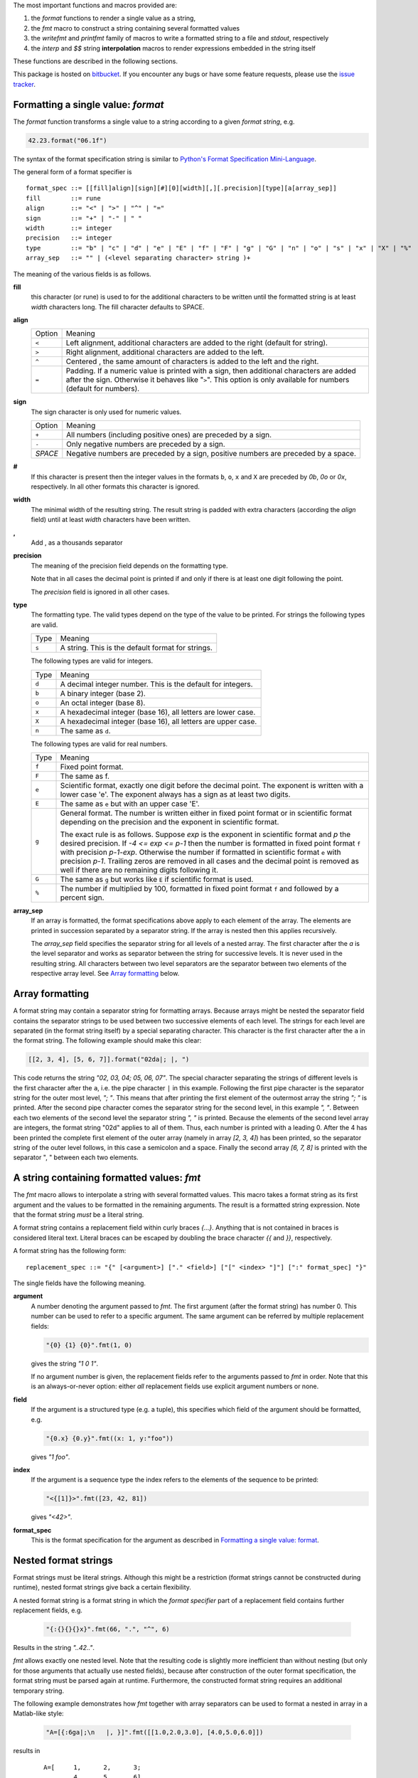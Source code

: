 The most important functions and macros provided are:

1. the *format* functions to render a single value as a string,
2. the *fmt* macro to construct a string containing several
   formatted values
3. the *writefmt* and *printfmt* family of macros to write a
   formatted string to a file and *stdout*, respectively
4. the *interp* and *$$* string **interpolation** macros to
   render expressions embedded in the string itself

These functions are described in the following sections.

This package is hosted on `bitbucket
<https://bitbucket.org/lyro/strfmt>`_. If you encounter any bugs or
have some feature requests, please use the `issue tracker
<https://bitbucket.org/lyro/strfmt/issues?status=new&status=open>`_.

Formatting a single value: *format*
-----------------------------------
The *format* function transforms a single value to a string
according to a given *format string*, e.g.

.. code-block:: nim

  42.23.format("06.1f")

The syntax of the format specification string is similar to
`Python's Format Specification Mini-Language
<https://docs.python.org/3.4/library/string.html#formatspec>`_.

The general form of a format specifier is

::

  format_spec ::= [[fill]align][sign][#][0][width][,][.precision][type][a[array_sep]]
  fill        ::= rune
  align       ::= "<" | ">" | "^" | "="
  sign        ::= "+" | "-" | " "
  width       ::= integer
  precision   ::= integer
  type        ::= "b" | "c" | "d" | "e" | "E" | "f" | "F" | "g" | "G" | "n" | "o" | "s" | "x" | "X" | "%"
  array_sep   ::= "" | (<level separating character> string )+

The meaning of the various fields is as follows.

**fill**
  this character (or rune) is used to for the additional characters
  to be written until the formatted string is at least *width*
  characters long. The fill character defaults to SPACE.

**align**
  ====== =========
  Option Meaning
  ------ ---------
  ``<``  Left alignment, additional characters are added to the
         right (default for string).
  ``>``  Right alignment, additional characters are added to the left.
  ``^``  Centered , the same amount of characters is added to the
         left and the right.
  ``=``  Padding. If a numeric value is printed with a sign, then
         additional characters are added after the sign. Otherwise
         it behaves like "``>``". This option is only available for
         numbers (default for numbers).
  ====== =========

**sign**
  The sign character is only used for numeric values.

  =======  =========
  Option   Meaning
  -------  ---------
  ``+``    All numbers (including positive ones) are preceded by a sign.
  ``-``    Only negative numbers are preceded by a sign.
  *SPACE*  Negative numbers are preceded by a sign, positive numbers are preceded by a space.
  =======  =========

**#**
  If this character is present then the integer values in the
  formats ``b``, ``o``, ``x`` and ``X`` are preceded by *0b*, *0o*
  or *0x*, respectively. In all other formats this character is
  ignored.

**width**
  The minimal width of the resulting string. The result string is
  padded with extra characters (according the *align* field) until
  at least *width* characters have been written.

**,**
  Add , as a thousands separator

**precision**
  The meaning of the precision field depends on the formatting
  type.

  ============================= =========
  Type                          Meaning
  ----------------------------- ---------
  ``s``                         The maximal number of characters written.
  ``f``, ``F``, ``e`` and ``E`` The number of digits after the decimal point.
  ``g``, ``G``                  The number of significant digits written (i.e. the
                                number of overall digits).
  ============================= ==========

  Note that in all cases the decimal point is printed if and only
  if there is at least one digit following the point.

  The *precision* field is ignored in all other cases.

**type**
  The formatting type. The valid types depend on the type of the
  value to be printed. For strings the following types are valid.

  ===== =================================================
  Type  Meaning
  ----- -------------------------------------------------
  ``s`` A string. This is the default format for strings.
  ===== =================================================

  The following types are valid for integers.

  ===== ===========================================================
  Type  Meaning
  ----- -----------------------------------------------------------
  ``d`` A decimal integer number. This is the default for integers.
  ``b`` A binary integer (base 2).
  ``o`` An octal integer (base 8).
  ``x`` A hexadecimal integer (base 16), all letters are lower case.
  ``X`` A hexadecimal integer (base 16), all letters are upper case.
  ``n`` The same as ``d``.
  ===== ===========================================================

  The following types are valid for real numbers.

  ===== ===========================================================
  Type  Meaning
  ----- -----------------------------------------------------------
  ``f`` Fixed point format.
  ``F`` The same as f.
  ``e`` Scientific format, exactly one digit before the decimal
        point. The exponent is written with a lower case 'e'. The
        exponent always has a sign as at least two digits.
  ``E`` The same as ``e`` but with an upper case 'E'.
  ``g`` General format. The number is written either in fixed point
        format or in scientific format depending on the precision
        and the exponent in scientific format.

        The exact rule is as follows. Suppose *exp* is the exponent
        in scientific format and *p* the desired precision. If *-4
        <= exp <= p-1* then the number is formatted in fixed point
        format ``f`` with precision *p-1-exp*. Otherwise the number
        if formatted in scientific format ``e`` with precision
        *p-1*. Trailing zeros are removed in all cases and the
        decimal point is removed as well if there are no remaining
        digits following it.
  ``G`` The same as ``g`` but works like ``E`` if scientific format
        is used.
  ``%`` The number if multiplied by 100, formatted in fixed point
        format ``f`` and followed by a percent sign.
  ===== ===========================================================

**array_sep**
  If an array is formatted, the format specifications above apply
  to each element of the array. The elements are printed in
  succession separated by a separator string. If the array is
  nested then this applies recursively.

  The *array_sep* field specifies the separator string for all
  levels of a nested array. The first character after the *a* is
  the level separator and works as separator between the string for
  successive levels. It is never used in the resulting string. All
  characters between two level separators are the separator between
  two elements of the respective array level. See `Array formatting`_
  below.

Array formatting
----------------
A format string may contain a separator string for formatting
arrays. Because arrays might be nested the separator field contains
the separator strings to be used between two successive elements of
each level. The strings for each level are separated (in the format
string itself) by a special separating character. This character is
the first character after the ``a`` in the format string. The
following example should make this clear:

.. code-block:: nim

  [[2, 3, 4], [5, 6, 7]].format("02da|; |, ")

This code returns the string *"02, 03, 04; 05, 06, 07"*. The
special character separating the strings of different levels is the
first character after the ``a``, i.e. the pipe character ``|`` in
this example. Following the first pipe character is the separator
string for the outer most level, *"; "*. This means that after
printing the first element of the outermost array the string *"; "*
is printed. After the second pipe character comes the separator
string for the second level, in this example *", "*. Between each
two elements of the second level the separator string *", "* is
printed. Because the elements of the second level array are
integers, the format string "02d" applies to all of them. Thus,
each number is printed with a leading 0. After the 4 has been
printed the complete first element of the outer array (namely in
array *[2, 3, 4]*) has been printed, so the separator string of the
outer level follows, in this case a semicolon and a space. Finally
the second array *[6, 7, 8]* is printed with the separator ", "
between each two elements.

A string containing formatted values: *fmt*
-------------------------------------------
The *fmt* macro allows to interpolate a string with several
formatted values. This macro takes a format string as its first
argument and the values to be formatted in the remaining arguments.
The result is a formatted string expression. Note that the format
string *must* be a literal string.

A format string contains a replacement field within
curly braces *{...}*. Anything that is not contained in braces is
considered literal text. Literal braces can be escaped by doubling
the brace character *{{* and *}}*, respectively.

A format string has the following form:
::

  replacement_spec ::= "{" [<argument>] ["." <field>] ["[" <index> "]"] [":" format_spec] "}"

The single fields have the following meaning.

**argument**
  A number denoting the argument passed to *fmt*. The first
  argument (after the format string) has number 0. This number can
  be used to refer to a specific argument. The same argument can be
  referred by multiple replacement fields:

  .. code-block:: nim

    "{0} {1} {0}".fmt(1, 0)

  gives the string *"1 0 1"*.

  If no argument number is given, the replacement fields refer to
  the arguments passed to *fmt* in order. Note that this is an
  always-or-never option: either *all* replacement fields use
  explicit argument numbers or none.

**field**
  If the argument is a structured type (e.g. a tuple), this
  specifies which field of the argument should be formatted, e.g.

  .. code-block:: nim

    "{0.x} {0.y}".fmt((x: 1, y:"foo"))

  gives *"1 foo"*.

**index**
  If the argument is a sequence type the index refers to the
  elements of the sequence to be printed:

  .. code-block:: nim

    "<{[1]}>".fmt([23, 42, 81])

  gives *"<42>"*.

**format_spec**
  This is the format specification for the argument as described in
  `Formatting a single value: format`_.

Nested format strings
----------------------
Format strings must be literal strings. Although this might be a
restriction (format strings cannot be constructed during runtime),
nested format strings give back a certain flexibility.

A nested format string is a format string in which the *format
specifier* part of a replacement field contains further replacement
fields, e.g.

  .. code-block:: nim

    "{:{}{}{}x}".fmt(66, ".", "^", 6)

Results in the string *"..42.."*.

*fmt* allows exactly one nested level. Note that the resulting code
is slightly more inefficient than without nesting (but only for
those arguments that actually use nested fields), because after
construction of the outer format specification, the format string
must be parsed again at runtime. Furthermore, the constructed
format string requires an additional temporary string.

The following example demonstrates how *fmt* together with array
separators can be used to format a nested in array in a Matlab-like
style:

  .. code-block:: nim

    "A=[{:6ga|;\n   |, }]".fmt([[1.0,2.0,3.0], [4.0,5.0,6.0]])

results in

  ::

    A=[     1,      2,      3;
            4,      5,      6]

How *fmt* works
---------------
The *fmt* macros transforms the format string and its arguments
into a sequence of commands that build the resulting string. The
format specifications are parsed and transformed into a *Format*
structure at compile time so that no overhead remains at runtime.
For instance, the following expression

  .. code-block:: nim

    "This {} the number {:_^3} example".fmt("is", 1)

is roughly transformed to

  .. code-block:: nim

    (let arg0 = "is";
     let arg1 = 1;
     var ret = newString(0);
     addformat(ret, "This ");
     addformat(ret, arg0, DefaultFmt);
     addformat(ret, " the number ");
     addformat(ret, arg1, Format(...));
     addformat(ret, " example ");
     ret)

(Note that this is a statement-list-expression). The functions
*addformat* are defined within *strfmt* and add formatted output to
the string *ret*.

String interpolation *interp*
-----------------------------

------

**Warning:** This feature is highly experimental.

------

The *interp* macro interpolates a string with embedded
expressions. If the string to be interpolated contains a *$*, then
the following characters are interpreted as expressions.

  .. code-block:: nim

    let x = 2
    let y = 1.0/3.0
    echo interp"Equation: $x + ${y:.2f} == ${x.float + y}"

The macro *interp* supports the following interpolations
expressions:

  ====================== ===========================================
  String                 Meaning
  ---------------------- -------------------------------------------
  ``$<ident>``           The value of the variable denoted by
                         ``<ident>`` is substituted into the string
                         according to the default format for the
                         respective type.
  ``${<expr>}``          The expression ``<expr>`` is evaluated and
                         its result is substituted into the string
                         according to the default format of its
                         type.
  ``${<expr>:<format>}`` The expression ``<expr>`` is evaluated and
                         its result is substituted into the string
                         according to the format string
                         ``<format>``. The format string has the
                         same structure as for the *format*
                         function.
  ``$$``                 A literal ``$``
  ====================== ===========================================


How *interp* works
------------------
The macro *interp* is quite simple. A string with embedded
expressions is simply transformed to an equivalent expression using
the *fmt* macro:

  .. code-block:: nim

    echo interp"Equation: $x + ${y:.2f} == ${x.float + y}"

is transformed to

  .. code-block:: nim

    echo fmt("Equation: {} + {:.2f} == {}", x, y, x.float + y)

Writing formatted output to a file: *writefmt*
----------------------------------------------
The *writefmt* family of macros are convenience helpers to write
formatted output to a file. A call

.. code-block:: nim

  writefmt(f, fmtstr, arg1, arg2, ...)

is equivalent to

.. code-block:: nim

  write(f, fmtstr.fmt(arg1, arg2, ...))

However, the former avoids the creation of temporary intermediate
strings (the variable *ret* in the example above) but writes
directly to the output file. The *printfmt* family of functions
does the same but writes to *stdout*.

Adding new formatting functions
-------------------------------
In order to add a new formatting function for a type *T* one has to
define a new function

.. code-block:: nim

  proc writeformat(o: var Writer; x: T; fmt: Format)

The following example defines a formatting function for
a simple 2D-point data type. The format specification is used for
formatting the two coordinate values.

.. code-block:: nim

  type Point = tuple[x, y: float]

  proc writeformat*(o: var Writer; p: Point; fmt: Format) =
    write(o, '(')
    writeformat(o, p.x, fmt)
    write(o, ',')
    write(o, ' ')
    writeformat(o, p.y, fmt)
    write(o, ')')
